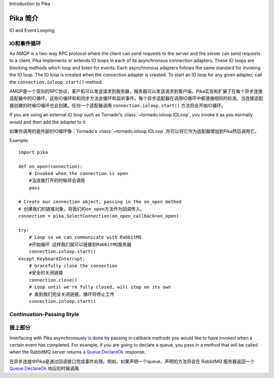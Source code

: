 Introduction to Pika

Pika 简介
====================

IO and Event Looping

IO和事件循环
--------------------
As AMQP is a two-way RPC protocol where the client can send requests to the server and the server can send requests to a client, Pika implements or extends IO loops in each of its asynchronous connection adapters. These IO loops are blocking methods which loop and listen for events. Each asynchronous adapters follows the same standard for invoking the IO loop. The IO loop is created when the connection adapter is created. To start an IO loop for any given adapter, call the ``connection.ioloop.start()`` method.

AMQP是一个双向的RPC协议，客户机可以发送请求到服务器，服务器可以发送请求到客户端，Pika实现和扩展了在每个异步连接适配器中的IO循环。这些IO循环和和同步方法会循环和监听事件。每个异步适配器在调用IO循环中都遵循相同的标准。当连接适配器创建的时候IO循环也会创建。任何一个适配器调用 ``connection.ioloop.start()`` 方法将会开始IO循环。


If you are using an external IO loop such as Tornado's :class:`~tornado.ioloop.IOLoop`, you invoke it as you normally would and then add the adapter to it.

如果你调用的是外部的IO循环像：Tornado's :class:`~tornado.ioloop.IOLoop`,你可以将它作为适配器增加到Pika然后调用它。

Example::

    import pika

    def on_open(connection):
        # Invoked when the connection is open
        #当连接打开的时候将会调用
        pass

    # Create our connection object, passing in the on_open method
    # 创建我们的链接对象，将我们的on_open方法作为回调传入。
    connection = pika.SelectConnection(on_open_callback=on_open)

    try:
        # Loop so we can communicate with RabbitMQ
        #开始循环 这样我们就可以链接到RabbitMQ服务器
        connection.ioloop.start()
    except KeyboardInterrupt:
        # Gracefully close the connection
        #安全的关闭链接
        connection.close()
        # Loop until we're fully closed, will stop on its own
        # 直到我们完全关闭链接，循环将停止工作
        connection.ioloop.start()

.. _intro_to_cps:

Continuation-Passing Style
--------------------------
接上部分
--------------------------
Interfacing with Pika asynchronously is done by passing in callback methods you would like to have invoked when a certain event has completed. For example, if you are going to declare a queue, you pass in a method that will be called when the RabbitMQ server returns a `Queue.DeclareOk <http://www.rabbitmq.com/amqp-0-9-1-quickref.html#queue.declare>`_ response.

在异步连接中Pika是通过回调接口完成事件处理。例如，如果声明一个queue，声明的方法将会在 RabbitMQ 服务器返回一个 `Queue.DeclareOk <http://www.rabbitmq.com/amqp-0-9-1-quickref.html#queue.declare>`_ 响应的时候调用.

